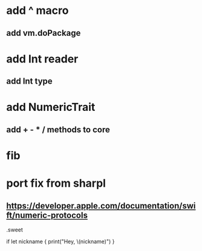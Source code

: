 * add ^ macro
** add vm.doPackage

* add Int reader
** add Int type

* add NumericTrait
** add + - * / methods to core

* fib

* port fix from sharpl
** https://developer.apple.com/documentation/swift/numeric-protocols

.sweet

if let nickname {
    print("Hey, \(nickname)")
}
